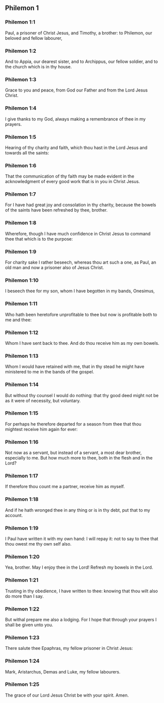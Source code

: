** Philemon 1

*** Philemon 1:1

Paul, a prisoner of Christ Jesus, and Timothy, a brother: to Philemon, our beloved and fellow labourer,

*** Philemon 1:2

And to Appia, our dearest sister, and to Archippus, our fellow soldier, and to the church which is in thy house.

*** Philemon 1:3

Grace to you and peace, from God our Father and from the Lord Jesus Christ.

*** Philemon 1:4

I give thanks to my God, always making a remembrance of thee in my prayers.

*** Philemon 1:5

Hearing of thy charity and faith, which thou hast in the Lord Jesus and towards all the saints:

*** Philemon 1:6

That the communication of thy faith may be made evident in the acknowledgment of every good work that is in you in Christ Jesus.

*** Philemon 1:7

For I have had great joy and consolation in thy charity, because the bowels of the saints have been refreshed by thee, brother.

*** Philemon 1:8

Wherefore, though I have much confidence in Christ Jesus to command thee that which is to the purpose:

*** Philemon 1:9

For charity sake I rather beseech, whereas thou art such a one, as Paul, an old man and now a prisoner also of Jesus Christ.

*** Philemon 1:10

I beseech thee for my son, whom I have begotten in my bands, Onesimus,

*** Philemon 1:11

Who hath been heretofore unprofitable to thee but now is profitable both to me and thee:

*** Philemon 1:12

Whom I have sent back to thee. And do thou receive him as my own bowels.

*** Philemon 1:13

Whom I would have retained with me, that in thy stead he might have ministered to me in the bands of the gospel.

*** Philemon 1:14

But without thy counsel I would do nothing: that thy good deed might not be as it were of necessity, but voluntary.

*** Philemon 1:15

For perhaps he therefore departed for a season from thee that thou mightest receive him again for ever:

*** Philemon 1:16

Not now as a servant, but instead of a servant, a most dear brother, especially to me. But how much more to thee, both in the flesh and in the Lord?

*** Philemon 1:17

If therefore thou count me a partner, receive him as myself.

*** Philemon 1:18

And if he hath wronged thee in any thing or is in thy debt, put that to my account.

*** Philemon 1:19

I Paul have written it with my own hand: I will repay it: not to say to thee that thou owest me thy own self also.

*** Philemon 1:20

Yea, brother. May I enjoy thee in the Lord! Refresh my bowels in the Lord.

*** Philemon 1:21

Trusting in thy obedience, I have written to thee: knowing that thou wilt also do more than I say.

*** Philemon 1:22

But withal prepare me also a lodging. For I hope that through your prayers I shall be given unto you.

*** Philemon 1:23

There salute thee Epaphras, my fellow prisoner in Christ Jesus:

*** Philemon 1:24

Mark, Aristarchus, Demas and Luke, my fellow labourers.

*** Philemon 1:25

The grace of our Lord Jesus Christ be with your spirit. Amen.  
